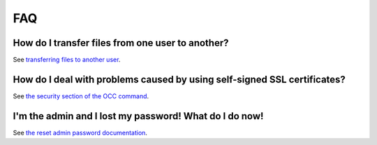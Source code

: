 ===
FAQ
===

How do I transfer files from one user to another? 
--------------------------------------------------

See `transferring files to another user <https://doc.owncloud.com/server/10.0/admin_manual/configuration_files/file_sharing_configuration.html#transferring files to another user>`_.

How do I deal with problems caused by using self-signed SSL certificates? 
--------------------------------------------------------------------------

See `the security section of the OCC command <https://doc.owncloud.org/server/10.0/admin_manual/configuration_server/occ_command.html#security>`_.

I'm the admin and I lost my password! What do I do now! 
-------------------------------------------------------

See `the reset admin password documentation <https://doc.owncloud.org/server/10.0/admin manual/configuration user/reset admin password.html>`_.
